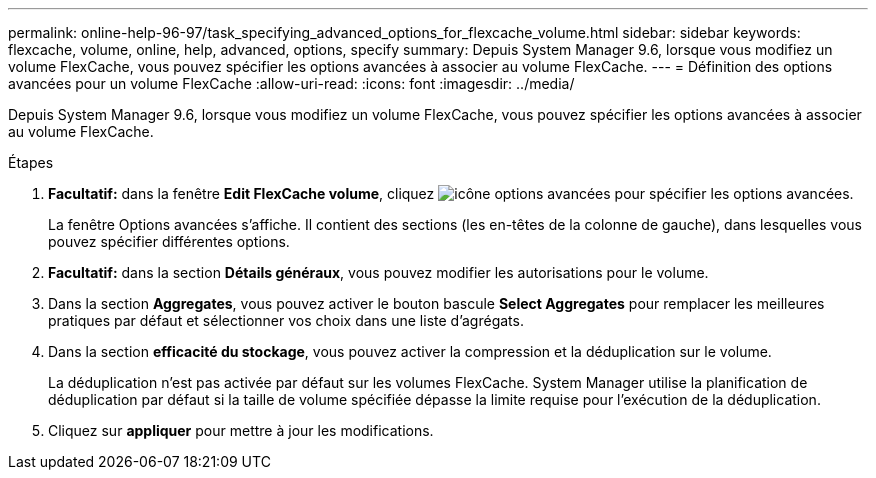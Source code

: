 ---
permalink: online-help-96-97/task_specifying_advanced_options_for_flexcache_volume.html 
sidebar: sidebar 
keywords: flexcache, volume, online, help, advanced, options, specify 
summary: Depuis System Manager 9.6, lorsque vous modifiez un volume FlexCache, vous pouvez spécifier les options avancées à associer au volume FlexCache. 
---
= Définition des options avancées pour un volume FlexCache
:allow-uri-read: 
:icons: font
:imagesdir: ../media/


[role="lead"]
Depuis System Manager 9.6, lorsque vous modifiez un volume FlexCache, vous pouvez spécifier les options avancées à associer au volume FlexCache.

.Étapes
. *Facultatif:* dans la fenêtre *Edit FlexCache volume*, cliquez image:../media/advanced_options.gif["icône options avancées"] pour spécifier les options avancées.
+
La fenêtre Options avancées s'affiche. Il contient des sections (les en-têtes de la colonne de gauche), dans lesquelles vous pouvez spécifier différentes options.

. *Facultatif:* dans la section *Détails généraux*, vous pouvez modifier les autorisations pour le volume.
. Dans la section *Aggregates*, vous pouvez activer le bouton bascule *Select Aggregates* pour remplacer les meilleures pratiques par défaut et sélectionner vos choix dans une liste d'agrégats.
. Dans la section *efficacité du stockage*, vous pouvez activer la compression et la déduplication sur le volume.
+
La déduplication n'est pas activée par défaut sur les volumes FlexCache. System Manager utilise la planification de déduplication par défaut si la taille de volume spécifiée dépasse la limite requise pour l'exécution de la déduplication.

. Cliquez sur *appliquer* pour mettre à jour les modifications.

